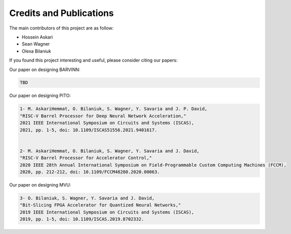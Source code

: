 Credits and Publications
=========================

The main contributors of this project are as follow:

- Hossein Askari
- Sean Wagner
- Olexa Bilaniuk

If you found this project interesting and useful, please consider citing our papers:



Our paper on designing BARVINN:

.. code-block:: text

    TBD


Our paper on designing PITO:

.. code-block:: text

    1- M. AskariHemmat, O. Bilaniuk, S. Wagner, Y. Savaria and J. P. David, 
    "RISC-V Barrel Processor for Deep Neural Network Acceleration," 
    2021 IEEE International Symposium on Circuits and Systems (ISCAS), 
    2021, pp. 1-5, doi: 10.1109/ISCAS51556.2021.9401617.


    2- M. AskariHemmat, O. Bilaniuk, S. Wagner, Y. Savaria and J. David, 
    "RISC-V Barrel Processor for Accelerator Control," 
    2020 IEEE 28th Annual International Symposium on Field-Programmable Custom Computing Machines (FCCM), 
    2020, pp. 212-212, doi: 10.1109/FCCM48280.2020.00063.


Our paper on designing MVU:

.. code-block:: text

    3- O. Bilaniuk, S. Wagner, Y. Savaria and J. David, 
    "Bit-Slicing FPGA Accelerator for Quantized Neural Networks," 
    2019 IEEE International Symposium on Circuits and Systems (ISCAS), 
    2019, pp. 1-5, doi: 10.1109/ISCAS.2019.8702332.





